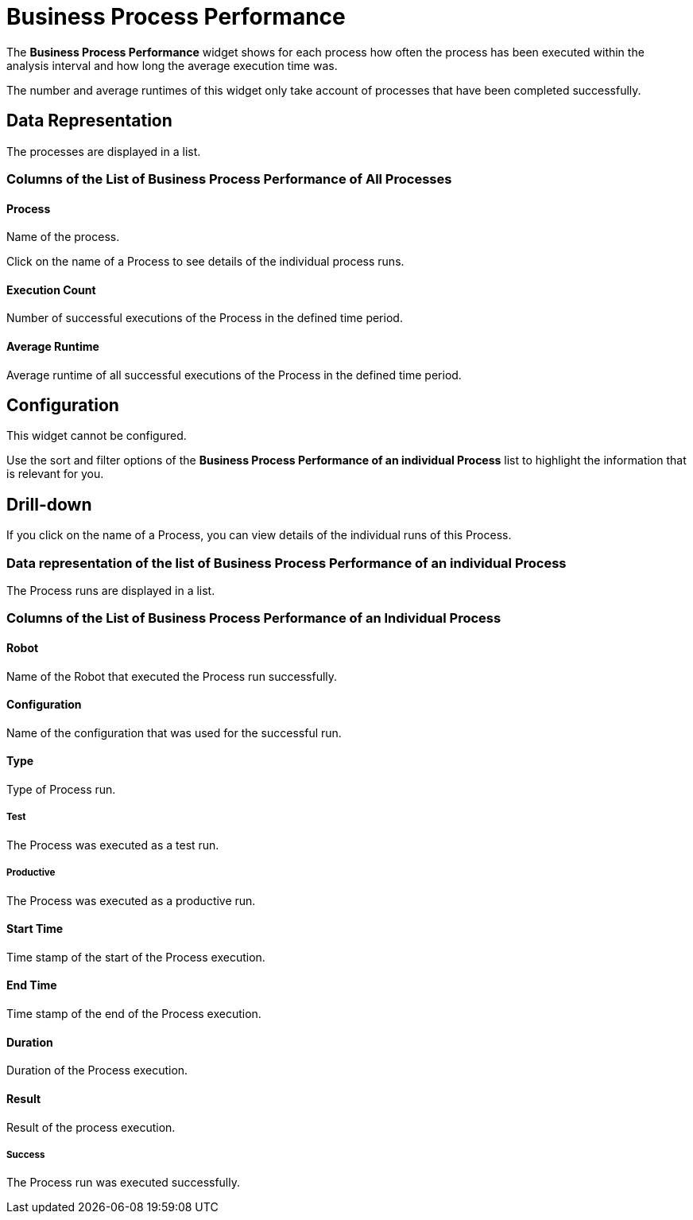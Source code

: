 

= Business Process Performance

The *Business Process Performance* widget shows for each process how often the process has been executed within the analysis interval and how long the average execution time was.

The number and average runtimes of this widget only take account of processes that have been completed successfully.

== Data Representation

The processes are displayed in a list.

=== Columns of the List of Business Process Performance of All Processes

==== Process

Name of the process.

Click on the name of a Process to see details of the individual process runs.

==== Execution Count

Number of successful executions of the Process in the defined time period.

==== Average Runtime

Average runtime of all successful executions of the Process in the defined time period.

== Configuration

This widget cannot be configured.

Use the sort and filter options of the *Business Process Performance of an individual Process* list to highlight the information that is relevant for you.

== Drill-down

If you click on the name of a Process, you can view details of the individual runs of this Process.

=== Data representation of the list of Business Process Performance of an individual Process

The Process runs are displayed in a list.

=== Columns of the List of Business Process Performance of an Individual Process

==== Robot

Name of the Robot that executed the Process run successfully.

==== Configuration

Name of the configuration that was used for the successful run.

==== Type

Type of Process run.

===== Test

The Process was executed as a test run.

===== Productive

The Process was executed as a productive run.

==== Start Time

Time stamp of the start of the Process execution.

==== End Time

Time stamp of the end of the Process execution.

==== Duration

Duration of the Process execution.

==== Result

Result of the process execution.

===== Success

The Process run was executed successfully.
